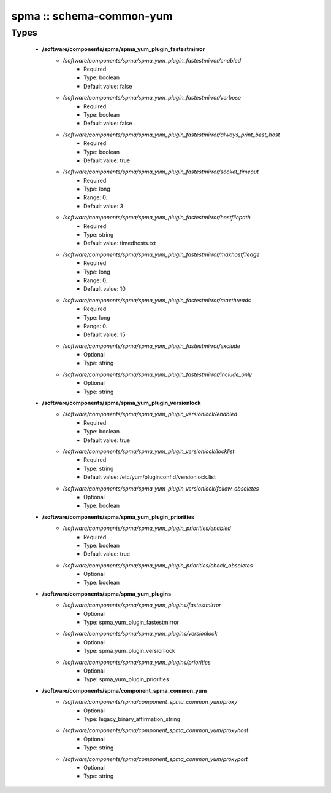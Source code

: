#########################
spma :: schema-common-yum
#########################

Types
-----

 - **/software/components/spma/spma_yum_plugin_fastestmirror**
    - */software/components/spma/spma_yum_plugin_fastestmirror/enabled*
        - Required
        - Type: boolean
        - Default value: false
    - */software/components/spma/spma_yum_plugin_fastestmirror/verbose*
        - Required
        - Type: boolean
        - Default value: false
    - */software/components/spma/spma_yum_plugin_fastestmirror/always_print_best_host*
        - Required
        - Type: boolean
        - Default value: true
    - */software/components/spma/spma_yum_plugin_fastestmirror/socket_timeout*
        - Required
        - Type: long
        - Range: 0..
        - Default value: 3
    - */software/components/spma/spma_yum_plugin_fastestmirror/hostfilepath*
        - Required
        - Type: string
        - Default value: timedhosts.txt
    - */software/components/spma/spma_yum_plugin_fastestmirror/maxhostfileage*
        - Required
        - Type: long
        - Range: 0..
        - Default value: 10
    - */software/components/spma/spma_yum_plugin_fastestmirror/maxthreads*
        - Required
        - Type: long
        - Range: 0..
        - Default value: 15
    - */software/components/spma/spma_yum_plugin_fastestmirror/exclude*
        - Optional
        - Type: string
    - */software/components/spma/spma_yum_plugin_fastestmirror/include_only*
        - Optional
        - Type: string
 - **/software/components/spma/spma_yum_plugin_versionlock**
    - */software/components/spma/spma_yum_plugin_versionlock/enabled*
        - Required
        - Type: boolean
        - Default value: true
    - */software/components/spma/spma_yum_plugin_versionlock/locklist*
        - Required
        - Type: string
        - Default value: /etc/yum/pluginconf.d/versionlock.list
    - */software/components/spma/spma_yum_plugin_versionlock/follow_obsoletes*
        - Optional
        - Type: boolean
 - **/software/components/spma/spma_yum_plugin_priorities**
    - */software/components/spma/spma_yum_plugin_priorities/enabled*
        - Required
        - Type: boolean
        - Default value: true
    - */software/components/spma/spma_yum_plugin_priorities/check_obsoletes*
        - Optional
        - Type: boolean
 - **/software/components/spma/spma_yum_plugins**
    - */software/components/spma/spma_yum_plugins/fastestmirror*
        - Optional
        - Type: spma_yum_plugin_fastestmirror
    - */software/components/spma/spma_yum_plugins/versionlock*
        - Optional
        - Type: spma_yum_plugin_versionlock
    - */software/components/spma/spma_yum_plugins/priorities*
        - Optional
        - Type: spma_yum_plugin_priorities
 - **/software/components/spma/component_spma_common_yum**
    - */software/components/spma/component_spma_common_yum/proxy*
        - Optional
        - Type: legacy_binary_affirmation_string
    - */software/components/spma/component_spma_common_yum/proxyhost*
        - Optional
        - Type: string
    - */software/components/spma/component_spma_common_yum/proxyport*
        - Optional
        - Type: string
